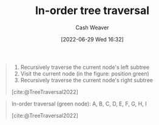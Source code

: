 :PROPERTIES:
:ID:       5069eb5e-f5c6-49de-8329-ba07dafe320e
:END:
#+title: In-order tree traversal
#+author: Cash Weaver
#+date: [2022-06-29 Wed 16:32]
#+filetags: :concept:

#+begin_quote
1. Recursively traverse the current node's left subtree
1. Visit the current node (in the figure: position green)
2. Recursively traverse the current node's right subtree

[cite:@TreeTraversal2022]
#+end_quote

#+begin_quote
In-order traversal (green node): A, B, C, D, E, F, G, H, I

[[file:Sorted_binary_tree_ALL_RGB.svg.png]]

[cite:@TreeTraversal2022]
#+end_quote
#+print_bibliography:
* Anki :noexport:
:PROPERTIES:
:ANKI_DECK: Default
:END:
** [[id:5069eb5e-f5c6-49de-8329-ba07dafe320e][In-order tree traversal]]
:PROPERTIES:
:ANKI_DECK: Default
:ANKI_NOTE_TYPE: Describe
:ANKI_NOTE_ID: 1656857115107
:END:
*** Context
Computer science
*** Description
Priority order for traversing the list:

1. Left: Recursively traverse the current node's left subtree, if possible
1. Node: Visit the current node
2. Right: Recursively traverse the current node's right subtree, if possible

*** Extra
*** Source
[cite:@TreeTraversal2022]



